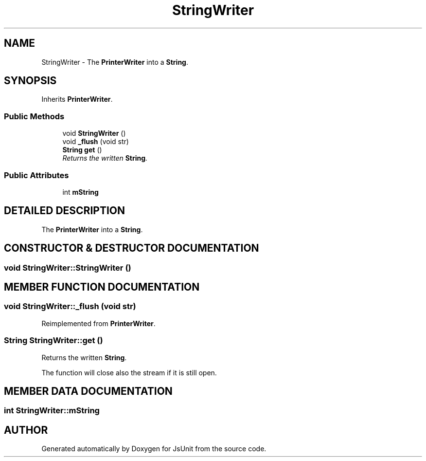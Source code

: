 .TH "StringWriter" 3 "9 Nov 2002" "JsUnit" \" -*- nroff -*-
.ad l
.nh
.SH NAME
StringWriter \- The \fBPrinterWriter\fP into a \fBString\fP. 
.SH SYNOPSIS
.br
.PP
Inherits \fBPrinterWriter\fP.
.PP
.SS "Public Methods"

.in +1c
.ti -1c
.RI "void \fBStringWriter\fP ()"
.br
.ti -1c
.RI "void \fB_flush\fP (void str)"
.br
.ti -1c
.RI "\fBString\fP \fBget\fP ()"
.br
.RI "\fIReturns the written \fBString\fP.\fP"
.in -1c
.SS "Public Attributes"

.in +1c
.ti -1c
.RI "int \fBmString\fP"
.br
.in -1c
.SH "DETAILED DESCRIPTION"
.PP 
The \fBPrinterWriter\fP into a \fBString\fP.
.PP
.SH "CONSTRUCTOR & DESTRUCTOR DOCUMENTATION"
.PP 
.SS "void StringWriter::StringWriter ()"
.PP
.SH "MEMBER FUNCTION DOCUMENTATION"
.PP 
.SS "void StringWriter::_flush (void str)"
.PP
Reimplemented from \fBPrinterWriter\fP.
.SS "\fBString\fP StringWriter::get ()"
.PP
Returns the written \fBString\fP.
.PP
The function will close also the stream if it is still open. 
.SH "MEMBER DATA DOCUMENTATION"
.PP 
.SS "int StringWriter::mString"
.PP


.SH "AUTHOR"
.PP 
Generated automatically by Doxygen for JsUnit from the source code.

